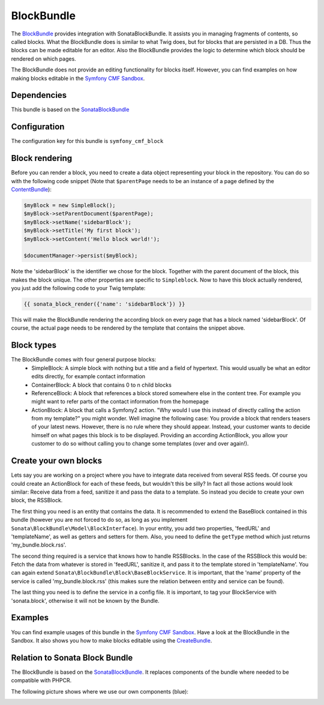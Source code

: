 BlockBundle
===========

The `BlockBundle <https://github.com/symfony-cmf/BlockBundle#readme>`_ provides integration with SonataBlockBundle.
It assists you in managing fragments of contents, so called blocks. What the BlockBundle does is similar
to what Twig does, but for blocks that are persisted in a DB. Thus the blocks can be made editable for an editor.
Also the BlockBundle provides the logic to determine which block should be rendered on which pages.

The BlockBundle does not provide an editing functionality for blocks itself. However, you can find examples
on how making blocks editable in the `Symfony CMF Sandbox <https://github.com/symfony-cmf/cmf-sandbox>`_.

.. index:: BlockBundle

Dependencies
------------

This bundle is based on the `SonataBlockBundle <https://github.com/sonata-project/SonataBlockBundle>`_


Configuration
-------------

The configuration key for this bundle is ``symfony_cmf_block``

.. configuration-block::

    .. code-block:: yaml

        # app/config/config.yml
        symfony_cmf_block:
            document_manager_name:  default

Block rendering
---------------

Before you can render a block, you need to create a data object representing your block in the repository.
You can do so with the following code snippet (Note that ``$parentPage`` needs to be an instance of
a page defined by the `ContentBundle <https://github.com/symfony-cmf/ContentBundle>`_):

.. code-block:: php

    $myBlock = new SimpleBlock();
    $myBlock->setParentDocument($parentPage);
    $myBlock->setName('sidebarBlock');
    $myBlock->setTitle('My first block');
    $myBlock->setContent('Hello block world!');

    $documentManager->persist($myBlock);

Note the 'sidebarBlock' is the identifier we chose for the block. Together with the parent document of
the block, this makes the block unique. The other properties are specific to ``Simpleblock``.
Now to have this block actually rendered, you just add the following code to your Twig template:

.. code-block:: jinja

    {{ sonata_block_render({'name': 'sidebarBlock'}) }}

This will make the BlockBundle rendering the according block on every page that has a block named 'sidebarBlock'. Of course, the actual page needs to be rendered by the template that contains the snippet above.

Block types
-----------

The BlockBundle comes with four general purpose blocks:
 * SimpleBlock: A simple block with nothing but a title and a field of hypertext. This would usually be what an editor edits directly, for example contact information
 * ContainerBlock: A block that contains 0 to n child blocks
 * ReferenceBlock: A block that references a block stored somewhere else in the content tree. For example you might want to refer parts of the contact information from the homepage
 * ActionBlock: A block that calls a Symfony2 action. "Why would I use this instead of directly calling the action from my template?" you might wonder. Well imagine the following case: You provide a block that renders teasers of your latest news. However, there is no rule where they should appear. Instead, your customer wants to decide himself on what pages this block is to be displayed. Providing an according ActionBlock, you allow your customer to do so without calling you to change some templates (over and over again!).

Create your own blocks
----------------------

Lets say you are working on a project where you have to integrate data received from several RSS feeds.
Of course you could create an ActionBlock for each of these feeds, but wouldn't this be silly? In
fact all those actions would look similar: Receive data from a feed, sanitize it and pass the data to a
template. So instead you decide to create your own block, the RSSBlock.

The first thing you need is an entity that contains the data. It is recommended to extend the BaseBlock
contained in this bundle (however you are not forced to do so, as long as you implement
``Sonata\BlockBundle\Model\BlockInterface``). In your entity, you add two properties, 'feedURL' and
'templateName', as well as getters and setters for them. Also, you need to define the ``getType``
method which just returns 'my_bundle.block.rss'.

The second thing required is a service that knows how to handle RSSBlocks. In the case of the RSSBlock
this would be: Fetch the data from whatever is stored in 'feedURL', sanitize it, and pass it to the
template stored in 'templateName'. You can again extend ``Sonata\BlockBundle\Block\BaseBlockService``.
It is important, that the 'name' property of the service is called 'my_bundle.block.rss' (this makes
sure the relation between entity and service can be found).

The last thing you need is to define the service in a config file. It is important, to tag your
BlockService with 'sonata.block', otherwise it will not be known by the Bundle.

Examples
--------

You can find example usages of this bundle in the `Symfony CMF Sandbox <https://github.com/symfony-cmf/cmf-sandbox>`_.
Have a look at the BlockBundle in the Sandbox. It also shows you how to make blocks editable using the
`CreateBundle <https://github.com/symfony-cmf/CreateBundle>`_.

Relation to Sonata Block Bundle
-------------------------------

The BlockBundle is based on the `SonataBlockBundle <https://github.com/sonata-project/SonataBlockBundle>`_.
It replaces components of the bundle where needed to be compatible with PHPCR.

The following picture shows where we use our own components (blue):

.. image:: /images/bundles/classdiagram.jpg
   :align: center